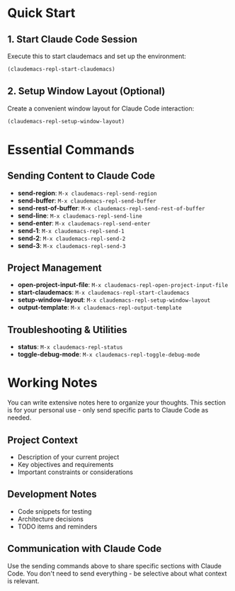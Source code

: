 * Quick Start

** 1. Start Claude Code Session
Execute this to start claudemacs and set up the environment:

#+BEGIN_SRC emacs-lisp
(claudemacs-repl-start-claudemacs)
#+END_SRC

** 2. Setup Window Layout (Optional)
Create a convenient window layout for Claude Code interaction:

#+BEGIN_SRC emacs-lisp
(claudemacs-repl-setup-window-layout)
#+END_SRC

* Essential Commands

** Sending Content to Claude Code
- *send-region*: ~M-x claudemacs-repl-send-region~
- *send-buffer*: ~M-x claudemacs-repl-send-buffer~
- *send-rest-of-buffer*: ~M-x claudemacs-repl-send-rest-of-buffer~
- *send-line*: ~M-x claudemacs-repl-send-line~
- *send-enter*: ~M-x claudemacs-repl-send-enter~
- *send-1*: ~M-x claudemacs-repl-send-1~
- *send-2*: ~M-x claudemacs-repl-send-2~
- *send-3*: ~M-x claudemacs-repl-send-3~

** Project Management
- *open-project-input-file*: ~M-x claudemacs-repl-open-project-input-file~
- *start-claudemacs*: ~M-x claudemacs-repl-start-claudemacs~
- *setup-window-layout*: ~M-x claudemacs-repl-setup-window-layout~
- *output-template*: ~M-x claudemacs-repl-output-template~

** Troubleshooting & Utilities
- *status*: ~M-x claudemacs-repl-status~
- *toggle-debug-mode*: ~M-x claudemacs-repl-toggle-debug-mode~

* Working Notes

You can write extensive notes here to organize your thoughts.
This section is for your personal use - only send specific parts to Claude Code as needed.

** Project Context
- Description of your current project
- Key objectives and requirements
- Important constraints or considerations

** Development Notes
- Code snippets for testing
- Architecture decisions
- TODO items and reminders

** Communication with Claude Code
Use the sending commands above to share specific sections with Claude Code.
You don't need to send everything - be selective about what context is relevant.
